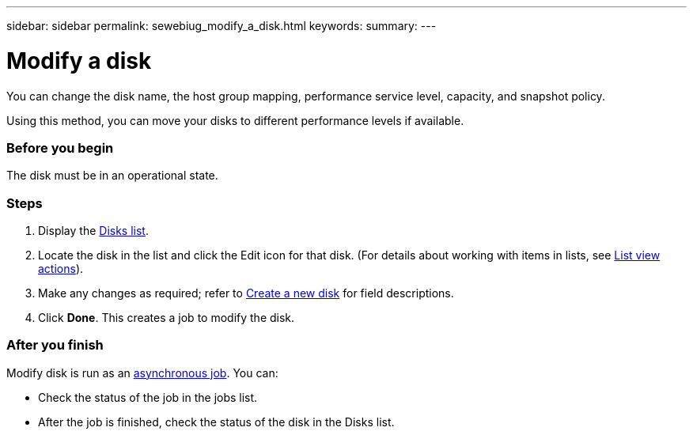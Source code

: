 ---
sidebar: sidebar
permalink: sewebiug_modify_a_disk.html
keywords:
summary:
---

= Modify a disk
:hardbreaks:
:nofooter:
:icons: font
:linkattrs:
:imagesdir: ./media/

//
// This file was created with NDAC Version 2.0 (August 17, 2020)
//
// 2020-10-20 10:59:39.608174
//

[.lead]
You can change the disk name, the host group mapping, performance service level, capacity, and snapshot policy.

Using this method, you can move your disks to different performance levels if available.

=== Before you begin

The disk must be in an operational state.

=== Steps

. Display the link:sewebiug_view_disks.html#view-disks[Disks list].
. Locate the disk in the list and click the Edit icon for that disk. (For details about working with items in lists, see link:sewebiug_netapp_service_engine_web_interface_overview.html#list-view[List view actions]).
. Make any changes as required; refer to link:sewebiug_create_a_new_disk.html[Create a new disk] for field descriptions.
. Click *Done*. This creates a job to modify the disk.

=== After you finish

Modify disk is run as an link:sewebiug_billing_accounts,_subscriptions,_services,_and_performance.html#disaster-recovery—asynchronous[asynchronous job]. You can:

* Check the status of the job in the jobs list.
* After the job is finished, check the status of the disk in the Disks list.
